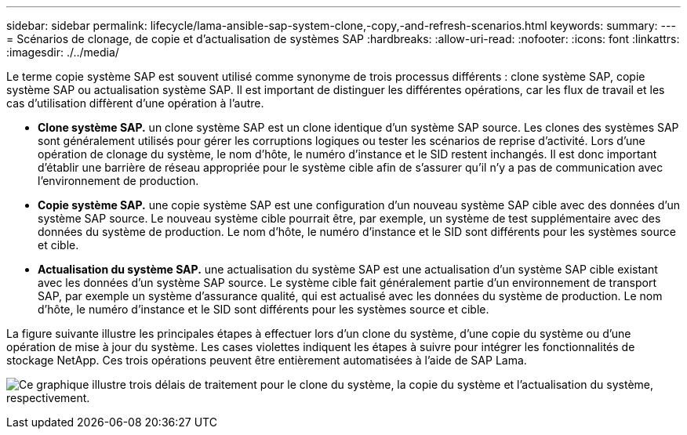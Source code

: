 ---
sidebar: sidebar 
permalink: lifecycle/lama-ansible-sap-system-clone,-copy,-and-refresh-scenarios.html 
keywords:  
summary:  
---
= Scénarios de clonage, de copie et d'actualisation de systèmes SAP
:hardbreaks:
:allow-uri-read: 
:nofooter: 
:icons: font
:linkattrs: 
:imagesdir: ./../media/


[role="lead"]
Le terme copie système SAP est souvent utilisé comme synonyme de trois processus différents : clone système SAP, copie système SAP ou actualisation système SAP. Il est important de distinguer les différentes opérations, car les flux de travail et les cas d'utilisation diffèrent d'une opération à l'autre.

* *Clone système SAP.* un clone système SAP est un clone identique d'un système SAP source. Les clones des systèmes SAP sont généralement utilisés pour gérer les corruptions logiques ou tester les scénarios de reprise d'activité. Lors d'une opération de clonage du système, le nom d'hôte, le numéro d'instance et le SID restent inchangés. Il est donc important d'établir une barrière de réseau appropriée pour le système cible afin de s'assurer qu'il n'y a pas de communication avec l'environnement de production.
* *Copie système SAP.* une copie système SAP est une configuration d'un nouveau système SAP cible avec des données d'un système SAP source. Le nouveau système cible pourrait être, par exemple, un système de test supplémentaire avec des données du système de production. Le nom d'hôte, le numéro d'instance et le SID sont différents pour les systèmes source et cible.
* *Actualisation du système SAP.* une actualisation du système SAP est une actualisation d'un système SAP cible existant avec les données d'un système SAP source. Le système cible fait généralement partie d'un environnement de transport SAP, par exemple un système d'assurance qualité, qui est actualisé avec les données du système de production. Le nom d'hôte, le numéro d'instance et le SID sont différents pour les systèmes source et cible.


La figure suivante illustre les principales étapes à effectuer lors d'un clone du système, d'une copie du système ou d'une opération de mise à jour du système. Les cases violettes indiquent les étapes à suivre pour intégrer les fonctionnalités de stockage NetApp. Ces trois opérations peuvent être entièrement automatisées à l'aide de SAP Lama.

image:lama-ansible-image1.png["Ce graphique illustre trois délais de traitement pour le clone du système, la copie du système et l'actualisation du système, respectivement."]
